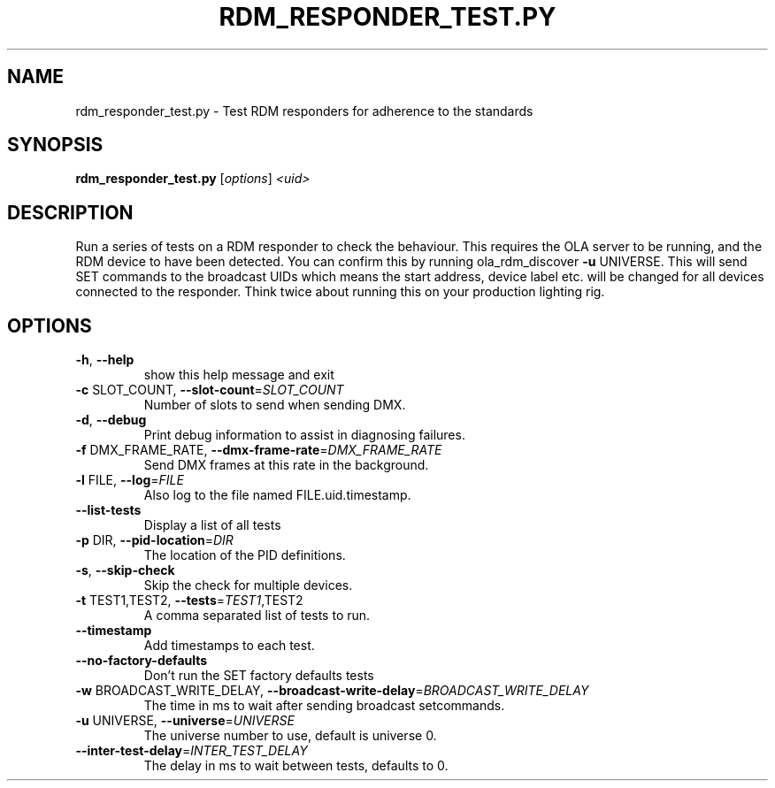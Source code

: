 .\" DO NOT MODIFY THIS FILE!  It was generated by help2man 1.37.1.
.TH RDM_RESPONDER_TEST.PY "1" "October 2015" "rdm_responder_test.py  " "User Commands"
.SH NAME
rdm_responder_test.py \- Test RDM responders for adherence to the standards
.SH SYNOPSIS
.B rdm_responder_test.py
[\fIoptions\fR] \fI<uid>\fR
.SH DESCRIPTION
Run a series of tests on a RDM responder to check the behaviour. This requires
the OLA server to be running, and the RDM device to have been detected. You
can confirm this by running ola_rdm_discover \fB\-u\fR UNIVERSE.  This will send SET
commands to the broadcast UIDs which means the start address, device label
etc. will be changed for all devices connected to the responder. Think twice
about running this on your production lighting rig.
.SH OPTIONS
.TP
\fB\-h\fR, \fB\-\-help\fR
show this help message and exit
.TP
\fB\-c\fR SLOT_COUNT, \fB\-\-slot\-count\fR=\fISLOT_COUNT\fR
Number of slots to send when sending DMX.
.TP
\fB\-d\fR, \fB\-\-debug\fR
Print debug information to assist in diagnosing
failures.
.TP
\fB\-f\fR DMX_FRAME_RATE, \fB\-\-dmx\-frame\-rate\fR=\fIDMX_FRAME_RATE\fR
Send DMX frames at this rate in the background.
.TP
\fB\-l\fR FILE, \fB\-\-log\fR=\fIFILE\fR
Also log to the file named FILE.uid.timestamp.
.TP
\fB\-\-list\-tests\fR
Display a list of all tests
.TP
\fB\-p\fR DIR, \fB\-\-pid\-location\fR=\fIDIR\fR
The location of the PID definitions.
.TP
\fB\-s\fR, \fB\-\-skip\-check\fR
Skip the check for multiple devices.
.TP
\fB\-t\fR TEST1,TEST2, \fB\-\-tests\fR=\fITEST1\fR,TEST2
A comma separated list of tests to run.
.TP
\fB\-\-timestamp\fR
Add timestamps to each test.
.TP
\fB\-\-no\-factory\-defaults\fR
Don't run the SET factory defaults tests
.TP
\fB\-w\fR BROADCAST_WRITE_DELAY, \fB\-\-broadcast\-write\-delay\fR=\fIBROADCAST_WRITE_DELAY\fR
The time in ms to wait after sending broadcast
setcommands.
.TP
\fB\-u\fR UNIVERSE, \fB\-\-universe\fR=\fIUNIVERSE\fR
The universe number to use, default is universe 0.
.TP
\fB\-\-inter\-test\-delay\fR=\fIINTER_TEST_DELAY\fR
The delay in ms to wait between tests, defaults to 0.
